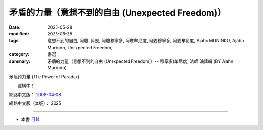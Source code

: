 ====================================================
矛盾的力量（意想不到的自由 (Unexpected Freedom)）
====================================================

:date: 2025-05-28
:modified: 2025-05-28
:tags: 意想不到的自由, 阿瞻, 阿姜, 阿瞻穆寧多, 阿瞻牟尼度, 阿姜穆寧多, 阿姜牟尼度, Ajahn MUNINDO, Ajahn Munindo, Unexpected Freedom, 
:category: 書選
:summary: 矛盾的力量（意想不到的自由 (Unexpected Freedom)）-- 穆寧多(牟尼度) 法師 演講輯 (BY Ajahn Munindo)



矛盾的力量 (The Power of Paradox)

　　建構中！


網路中文版： `2008-04-08 <https://nanda.online-dhamma.net/extra/authors/ajahn-munindo/unexpected-freeodm/cmn-Hans/index-han.html>`__

網路中文版（本版）： 2025

------

- 本書 `目錄 <{filename}unexpected-freeodm-han-content%zh.rst>`_ 



..
  create rst on 2025-05-28; html on 2008-04-08
